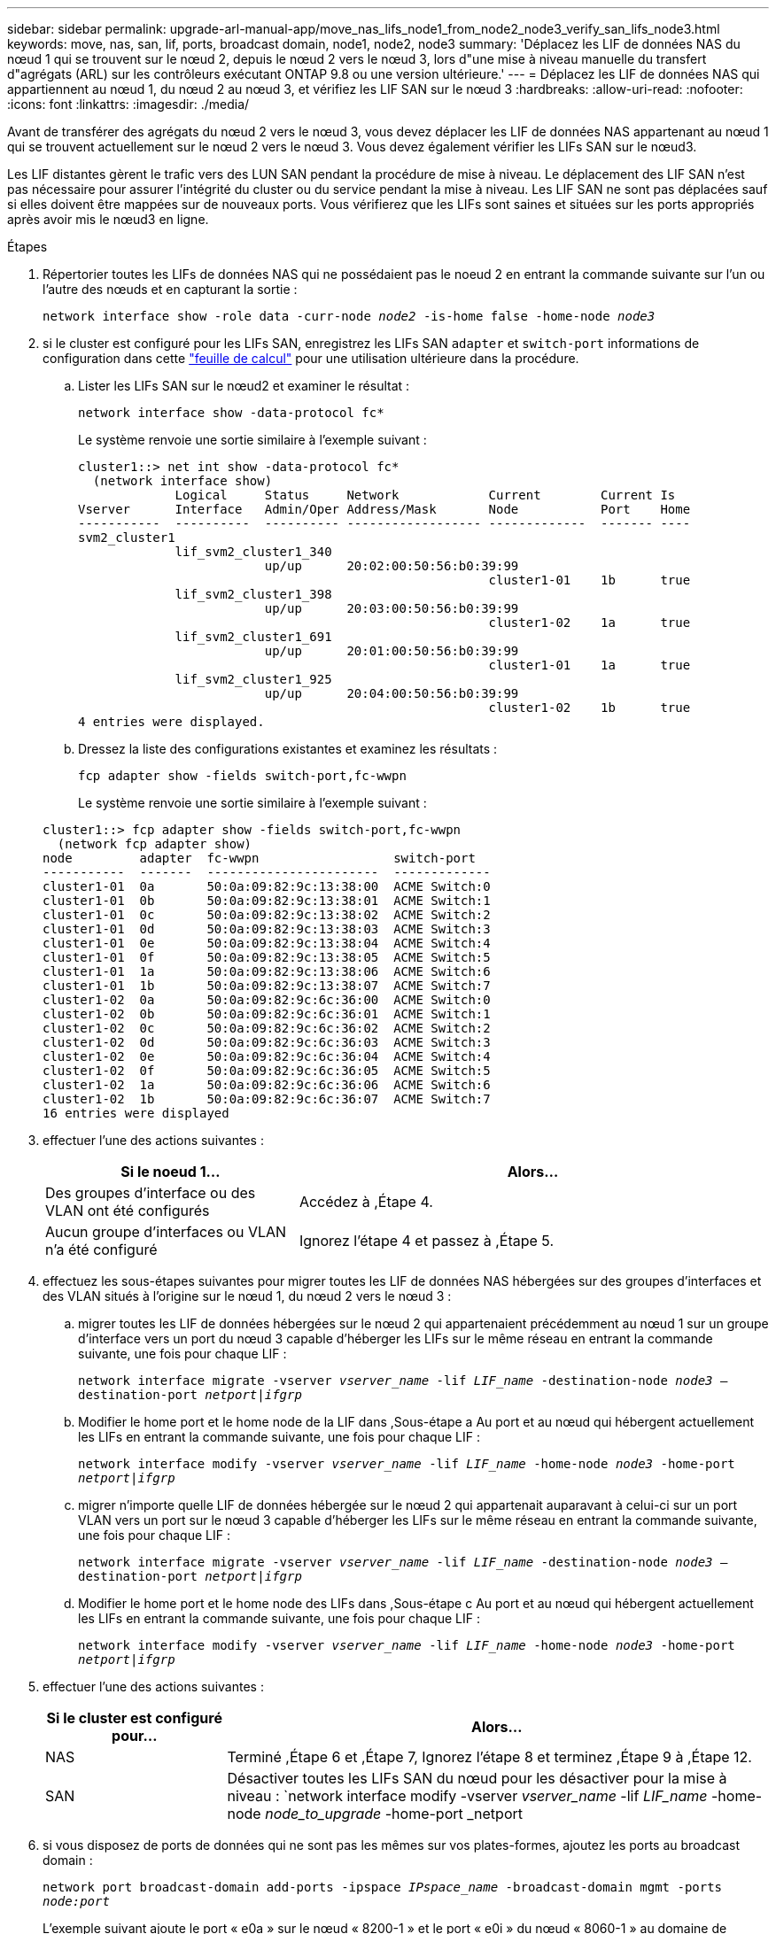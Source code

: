 ---
sidebar: sidebar 
permalink: upgrade-arl-manual-app/move_nas_lifs_node1_from_node2_node3_verify_san_lifs_node3.html 
keywords: move, nas, san, lif, ports, broadcast domain, node1, node2, node3 
summary: 'Déplacez les LIF de données NAS du nœud 1 qui se trouvent sur le nœud 2, depuis le nœud 2 vers le nœud 3, lors d"une mise à niveau manuelle du transfert d"agrégats (ARL) sur les contrôleurs exécutant ONTAP 9.8 ou une version ultérieure.' 
---
= Déplacez les LIF de données NAS qui appartiennent au nœud 1, du nœud 2 au nœud 3, et vérifiez les LIF SAN sur le nœud 3
:hardbreaks:
:allow-uri-read: 
:nofooter: 
:icons: font
:linkattrs: 
:imagesdir: ./media/


[role="lead"]
Avant de transférer des agrégats du nœud 2 vers le nœud 3, vous devez déplacer les LIF de données NAS appartenant au nœud 1 qui se trouvent actuellement sur le nœud 2 vers le nœud 3. Vous devez également vérifier les LIFs SAN sur le nœud3.

Les LIF distantes gèrent le trafic vers des LUN SAN pendant la procédure de mise à niveau. Le déplacement des LIF SAN n'est pas nécessaire pour assurer l'intégrité du cluster ou du service pendant la mise à niveau. Les LIF SAN ne sont pas déplacées sauf si elles doivent être mappées sur de nouveaux ports. Vous vérifierez que les LIFs sont saines et situées sur les ports appropriés après avoir mis le nœud3 en ligne.

.Étapes
. [[step1]]Répertorier toutes les LIFs de données NAS qui ne possédaient pas le noeud 2 en entrant la commande suivante sur l'un ou l'autre des nœuds et en capturant la sortie :
+
`network interface show -role data -curr-node _node2_ -is-home false -home-node _node3_`

. [[Worksheet_step2]]si le cluster est configuré pour les LIFs SAN, enregistrez les LIFs SAN `adapter` et `switch-port` informations de configuration dans cette link:worksheet_information_before_moving_san_lifs_node3.html["feuille de calcul"] pour une utilisation ultérieure dans la procédure.
+
.. Lister les LIFs SAN sur le nœud2 et examiner le résultat :
+
`network interface show -data-protocol fc*`

+
Le système renvoie une sortie similaire à l'exemple suivant :

+
[listing]
----
cluster1::> net int show -data-protocol fc*
  (network interface show)
             Logical     Status     Network            Current        Current Is
Vserver      Interface   Admin/Oper Address/Mask       Node           Port    Home
-----------  ----------  ---------- ------------------ -------------  ------- ----
svm2_cluster1
             lif_svm2_cluster1_340
                         up/up      20:02:00:50:56:b0:39:99
                                                       cluster1-01    1b      true
             lif_svm2_cluster1_398
                         up/up      20:03:00:50:56:b0:39:99
                                                       cluster1-02    1a      true
             lif_svm2_cluster1_691
                         up/up      20:01:00:50:56:b0:39:99
                                                       cluster1-01    1a      true
             lif_svm2_cluster1_925
                         up/up      20:04:00:50:56:b0:39:99
                                                       cluster1-02    1b      true
4 entries were displayed.
----
.. Dressez la liste des configurations existantes et examinez les résultats :
+
`fcp adapter show -fields switch-port,fc-wwpn`

+
Le système renvoie une sortie similaire à l'exemple suivant :

+
[listing]
----
cluster1::> fcp adapter show -fields switch-port,fc-wwpn
  (network fcp adapter show)
node         adapter  fc-wwpn                  switch-port
-----------  -------  -----------------------  -------------
cluster1-01  0a       50:0a:09:82:9c:13:38:00  ACME Switch:0
cluster1-01  0b       50:0a:09:82:9c:13:38:01  ACME Switch:1
cluster1-01  0c       50:0a:09:82:9c:13:38:02  ACME Switch:2
cluster1-01  0d       50:0a:09:82:9c:13:38:03  ACME Switch:3
cluster1-01  0e       50:0a:09:82:9c:13:38:04  ACME Switch:4
cluster1-01  0f       50:0a:09:82:9c:13:38:05  ACME Switch:5
cluster1-01  1a       50:0a:09:82:9c:13:38:06  ACME Switch:6
cluster1-01  1b       50:0a:09:82:9c:13:38:07  ACME Switch:7
cluster1-02  0a       50:0a:09:82:9c:6c:36:00  ACME Switch:0
cluster1-02  0b       50:0a:09:82:9c:6c:36:01  ACME Switch:1
cluster1-02  0c       50:0a:09:82:9c:6c:36:02  ACME Switch:2
cluster1-02  0d       50:0a:09:82:9c:6c:36:03  ACME Switch:3
cluster1-02  0e       50:0a:09:82:9c:6c:36:04  ACME Switch:4
cluster1-02  0f       50:0a:09:82:9c:6c:36:05  ACME Switch:5
cluster1-02  1a       50:0a:09:82:9c:6c:36:06  ACME Switch:6
cluster1-02  1b       50:0a:09:82:9c:6c:36:07  ACME Switch:7
16 entries were displayed
----


. [[step3]]effectuer l'une des actions suivantes :
+
[cols="35,65"]
|===
| Si le noeud 1... | Alors... 


| Des groupes d'interface ou des VLAN ont été configurés | Accédez à ,Étape 4. 


| Aucun groupe d'interfaces ou VLAN n'a été configuré | Ignorez l'étape 4 et passez à ,Étape 5. 
|===
. [[man_lif_revérification_3_step3]]effectuez les sous-étapes suivantes pour migrer toutes les LIF de données NAS hébergées sur des groupes d'interfaces et des VLAN situés à l'origine sur le nœud 1, du nœud 2 vers le nœud 3 :
+
.. [[man_lif_verify_3_sub-pa]]migrer toutes les LIF de données hébergées sur le nœud 2 qui appartenaient précédemment au nœud 1 sur un groupe d'interface vers un port du nœud 3 capable d'héberger les LIFs sur le même réseau en entrant la commande suivante, une fois pour chaque LIF :
+
`network interface migrate -vserver _vserver_name_ -lif _LIF_name_ -destination-node _node3_ –destination-port _netport|ifgrp_`

.. Modifier le home port et le home node de la LIF dans ,Sous-étape a Au port et au nœud qui hébergent actuellement les LIFs en entrant la commande suivante, une fois pour chaque LIF :
+
`network interface modify -vserver _vserver_name_ -lif _LIF_name_ -home-node _node3_ -home-port _netport|ifgrp_`

.. [[man_lif_verify_3_sub-epc]]migrer n'importe quelle LIF de données hébergée sur le nœud 2 qui appartenait auparavant à celui-ci sur un port VLAN vers un port sur le nœud 3 capable d'héberger les LIFs sur le même réseau en entrant la commande suivante, une fois pour chaque LIF :
+
`network interface migrate -vserver _vserver_name_ -lif _LIF_name_ -destination-node _node3_ –destination-port _netport|ifgrp_`

.. Modifier le home port et le home node des LIFs dans ,Sous-étape c Au port et au nœud qui hébergent actuellement les LIFs en entrant la commande suivante, une fois pour chaque LIF :
+
`network interface modify -vserver _vserver_name_ -lif _LIF_name_ -home-node _node3_ -home-port _netport|ifgrp_`



. [[man_lif_verify_3_step4]]effectuer l'une des actions suivantes :
+
[cols="25,75"]
|===
| Si le cluster est configuré pour... | Alors... 


| NAS | Terminé ,Étape 6 et ,Étape 7, Ignorez l'étape 8 et terminez ,Étape 9 à ,Étape 12. 


| SAN | Désactiver toutes les LIFs SAN du nœud pour les désactiver pour la mise à niveau :
`network interface modify -vserver _vserver_name_ -lif _LIF_name_ -home-node _node_to_upgrade_ -home-port _netport|ifgrp_ -status-admin down` 
|===
. [[man_lif_verify_3_step5]]si vous disposez de ports de données qui ne sont pas les mêmes sur vos plates-formes, ajoutez les ports au broadcast domain :
+
`network port broadcast-domain add-ports -ipspace _IPspace_name_ -broadcast-domain mgmt -ports _node:port_`

+
L'exemple suivant ajoute le port « e0a » sur le nœud « 8200-1 » et le port « e0i » du nœud « 8060-1 » au domaine de diffusion « mgmt » dans l'IPspace « Default » :

+
[listing]
----
cluster::> network port broadcast-domain add-ports -ipspace Default -broadcast-domain mgmt -ports 8200-1:e0a, 8060-1:e0i
----
. [[man_lif_revérification_3_ste6]]migrer chaque LIF de données NAS vers le nœud 3 en saisissant la commande suivante, une fois pour chaque LIF :
+
`network interface migrate -vserver _vserver_name_ -lif _LIF_name_ -destination-node _node3_ -destination-port _netport|ifgrp_`

. [[man_lif_verify_3_step7]]Assurez-vous que la migration des données est persistante :
+
`network interface modify -vserver _vserver_name_ -lif _LIF_name_-home-port _netport|ifgrp_ -home-node _node3_`

. [[man_lif_verify_3_step8]]Vérifiez que les LIFs SAN se trouvent sur les ports appropriés sur le nœud3 :
+
.. Entrez la commande suivante et examinez son résultat :
+
`network interface show -data-protocol iscsi|fcp -home-node _node3_`

+
Le système renvoie une sortie similaire à l'exemple suivant :

+
[listing]
----
cluster::> net int show -data-protocol iscsi|fcp -home-node node3
              Logical     Status      Network             Current        Current  Is
 Vserver      Interface   Admin/Oper  Address/Mask        Node           Port     Home
 -----------  ----------  ----------  ------------------  -------------  -------  ----
 vs0
              a0a         up/down     10.63.0.53/24       node3          a0a      true
              data1       up/up       10.63.0.50/18       node3          e0c      true
              rads1       up/up       10.63.0.51/18       node3          e1a      true
              rads2       up/down     10.63.0.52/24       node3          e1b      true
 vs1
              lif1        up/up       172.17.176.120/24   node3          e0c      true
              lif2        up/up       172.17.176.121/24   node3          e1a      true
----
.. Vérifiez que les nouvelles et `adapter` et `switch-port` les configurations sont correctes en comparant la sortie du `fcp adapter show` commande avec les informations de configuration que vous avez enregistrées dans la fiche ,Étape 2.
+
Lister les nouvelles configurations LIF SAN sur le nœud3 :

+
`fcp adapter show -fields switch-port,fc-wwpn`

+
Le système renvoie une sortie similaire à l'exemple suivant :

+
[listing]
----
cluster1::> fcp adapter show -fields switch-port,fc-wwpn
  (network fcp adapter show)
node        adapter fc-wwpn                 switch-port
----------- ------- ----------------------- -------------
cluster1-01 0a      50:0a:09:82:9c:13:38:00 ACME Switch:0
cluster1-01 0b      50:0a:09:82:9c:13:38:01 ACME Switch:1
cluster1-01 0c      50:0a:09:82:9c:13:38:02 ACME Switch:2
cluster1-01 0d      50:0a:09:82:9c:13:38:03 ACME Switch:3
cluster1-01 0e      50:0a:09:82:9c:13:38:04 ACME Switch:4
cluster1-01 0f      50:0a:09:82:9c:13:38:05 ACME Switch:5
cluster1-01 1a      50:0a:09:82:9c:13:38:06 ACME Switch:6
cluster1-01 1b      50:0a:09:82:9c:13:38:07 ACME Switch:7
cluster1-02 0a      50:0a:09:82:9c:6c:36:00 ACME Switch:0
cluster1-02 0b      50:0a:09:82:9c:6c:36:01 ACME Switch:1
cluster1-02 0c      50:0a:09:82:9c:6c:36:02 ACME Switch:2
cluster1-02 0d      50:0a:09:82:9c:6c:36:03 ACME Switch:3
cluster1-02 0e      50:0a:09:82:9c:6c:36:04 ACME Switch:4
cluster1-02 0f      50:0a:09:82:9c:6c:36:05 ACME Switch:5
cluster1-02 1a      50:0a:09:82:9c:6c:36:06 ACME Switch:6
cluster1-02 1b      50:0a:09:82:9c:6c:36:07 ACME Switch:7
16 entries were displayed
----
+

NOTE: Si une LIF SAN dans la nouvelle configuration ne se trouve pas sur un adaptateur toujours connecté à la même configuration `switch-port`, cela peut provoquer une panne du système lorsque vous redémarrez le nœud.

.. Si le nœud3 possède des LIFs SAN ou des groupes de LIFs SAN qui se trouvent sur un port qui n'existait pas sur le nœud1 ou qui doivent être mappés à un autre port, déplacez-les vers un port approprié du nœud3 en procédant comme suit :
+
... Définir le statut de la LIF sur « down » :
+
`network interface modify -vserver _vserver_name_ -lif _LIF_name_ -status-admin down`

... Supprimer le LIF du port set :
+
`portset remove -vserver _vserver_name_ -portset _portset_name_ -port-name _port_name_`

... Entrez l'une des commandes suivantes :
+
**** Déplacement d'un seul LIF :
+
`network interface modify -vserver _vserver_name_ -lif _LIF_name_ -home-port _new_home_port_`

**** Déplacer toutes les LIF sur un port unique inexistant ou incorrect vers un nouveau port :
+
`network interface modify {-home-port _port_on_node1_ -home-node _node1_ -role data} -home-port _new_home_port_on_node3_`

**** Reajoutez les LIFs au port set :
+
`portset add -vserver _vserver_name_ -portset _portset_name_ -port-name _port_name_`

+

NOTE: Vous devez déplacer les LIFs SAN sur un port dont la vitesse de liaison est identique à celle du port d'origine.







. Modifier l'état de toutes les LIFs sur « up » afin que les LIFs acceptent et envoient le trafic sur le nœud :
+
`network interface modify -home-port _port_name_ -home-node _node3_ -lif data -status-admin up`

. Entrez la commande suivante sur l'un des nœuds et examinez son résultat pour vérifier que les LIF ont été déplacées vers les ports corrects, et que ces derniers ont le statut « UP » en saisissant la commande suivante sur l'un des nœuds et en examinant la sortie :
+
`network interface show -home-node _node3_ -role data`

. [[man_lif_revérification_3_step11]]] si des LIFs sont hors service, définissez le statut administratif des LIFs à « up » en saisissant la commande suivante, une fois pour chaque LIF :
+
`network interface modify -vserver _vserver_name_ -lif _LIF_name_ -status-admin up`

. Envoyer un message AutoSupport post-mise à niveau à NetApp pour le nœud 1 :
+
`system node autosupport invoke -node _node3_ -type all -message "node1 successfully upgraded from _platform_old_ to _platform_new_"`


